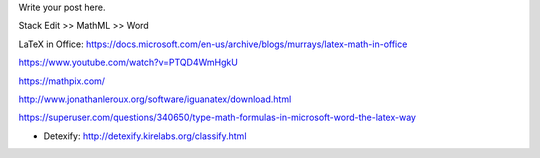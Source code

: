 .. title: Technical writing: using math
.. slug: tech_writing_math
.. date: 2020-02-03 09:22:24 UTC-05:00
.. tags:
.. category:
.. link:
.. description:
.. type: text
.. status: draft

Write your post here.


Stack Edit >> MathML >> Word


LaTeX in Office:
https://docs.microsoft.com/en-us/archive/blogs/murrays/latex-math-in-office

https://www.youtube.com/watch?v=PTQD4WmHgkU

https://mathpix.com/

http://www.jonathanleroux.org/software/iguanatex/download.html

https://superuser.com/questions/340650/type-math-formulas-in-microsoft-word-the-latex-way

- Detexify: http://detexify.kirelabs.org/classify.html
